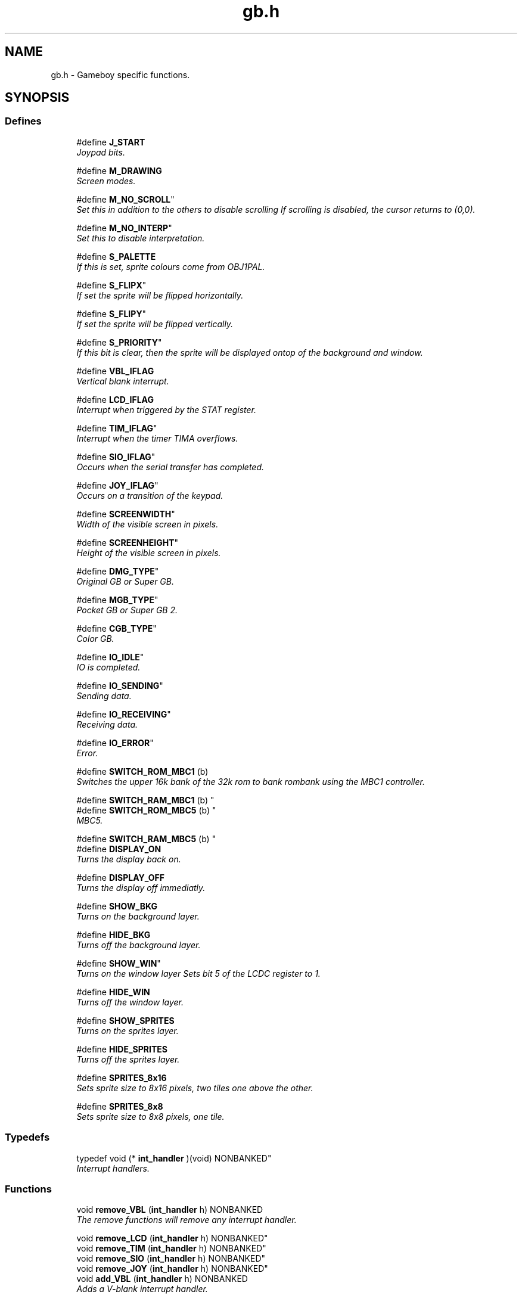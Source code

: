.TH gb.h 3 "22 Jul 2000" "gbdk-lib" \" -*- nroff -*-
.ad l
.nh
.SH NAME
gb.h \- Gameboy specific functions. 
.SH SYNOPSIS
.br
.PP
.SS Defines

.in +1c
.ti -1c
.RI "#define \fBJ_START\fR"
.br
.RI "\fIJoypad bits.\fR"
.PP
.in +1c

.ti -1c
.RI "#define \fBM_DRAWING\fR"
.br
.RI "\fIScreen modes.\fR"
.PP
.in +1c

.ti -1c
.RI "
#define \fBM_NO_SCROLL\fR"
.br
.RI "\fISet this in addition to the others to disable scrolling If scrolling is disabled, the cursor returns to (0,0).\fR"
.PP
.in +1c

.ti -1c
.RI "
#define \fBM_NO_INTERP\fR"
.br
.RI "\fISet this to disable \\n interpretation.\fR"
.PP
.in +1c

.ti -1c
.RI "#define \fBS_PALETTE\fR"
.br
.RI "\fIIf this is set, sprite colours come from OBJ1PAL.\fR"
.PP
.in +1c

.ti -1c
.RI "
#define \fBS_FLIPX\fR"
.br
.RI "\fIIf set the sprite will be flipped horizontally.\fR"
.PP
.in +1c

.ti -1c
.RI "
#define \fBS_FLIPY\fR"
.br
.RI "\fIIf set the sprite will be flipped vertically.\fR"
.PP
.in +1c

.ti -1c
.RI "
#define \fBS_PRIORITY\fR"
.br
.RI "\fIIf this bit is clear, then the sprite will be displayed ontop of the background and window.\fR"
.PP
.in +1c

.ti -1c
.RI "#define \fBVBL_IFLAG\fR"
.br
.RI "\fIVertical blank interrupt.\fR"
.PP
.in +1c

.ti -1c
.RI "#define \fBLCD_IFLAG\fR"
.br
.RI "\fIInterrupt when triggered by the STAT register.\fR"
.PP
.in +1c

.ti -1c
.RI "
#define \fBTIM_IFLAG\fR"
.br
.RI "\fIInterrupt when the timer TIMA overflows.\fR"
.PP
.in +1c

.ti -1c
.RI "
#define \fBSIO_IFLAG\fR"
.br
.RI "\fIOccurs when the serial transfer has completed.\fR"
.PP
.in +1c

.ti -1c
.RI "
#define \fBJOY_IFLAG\fR"
.br
.RI "\fIOccurs on a transition of the keypad.\fR"
.PP
.in +1c

.ti -1c
.RI "
#define \fBSCREENWIDTH\fR"
.br
.RI "\fIWidth of the visible screen in pixels.\fR"
.PP
.in +1c

.ti -1c
.RI "
#define \fBSCREENHEIGHT\fR"
.br
.RI "\fIHeight of the visible screen in pixels.\fR"
.PP
.in +1c

.ti -1c
.RI "
#define \fBDMG_TYPE\fR"
.br
.RI "\fIOriginal GB or Super GB.\fR"
.PP
.in +1c

.ti -1c
.RI "
#define \fBMGB_TYPE\fR"
.br
.RI "\fIPocket GB or Super GB 2.\fR"
.PP
.in +1c

.ti -1c
.RI "
#define \fBCGB_TYPE\fR"
.br
.RI "\fIColor GB.\fR"
.PP
.in +1c

.ti -1c
.RI "
#define \fBIO_IDLE\fR"
.br
.RI "\fIIO is completed.\fR"
.PP
.in +1c

.ti -1c
.RI "
#define \fBIO_SENDING\fR"
.br
.RI "\fISending data.\fR"
.PP
.in +1c

.ti -1c
.RI "
#define \fBIO_RECEIVING\fR"
.br
.RI "\fIReceiving data.\fR"
.PP
.in +1c

.ti -1c
.RI "
#define \fBIO_ERROR\fR"
.br
.RI "\fIError.\fR"
.PP
.in +1c

.ti -1c
.RI "#define \fBSWITCH_ROM_MBC1\fR (b) "
.br
.RI "\fISwitches the upper 16k bank of the 32k rom to bank rombank using the MBC1 controller.\fR"
.PP
.in +1c

.ti -1c
.RI "
#define \fBSWITCH_RAM_MBC1\fR (b) "
.br
.ti -1c
.RI "
#define \fBSWITCH_ROM_MBC5\fR (b) "
.br
.RI "\fIMBC5.\fR"
.PP
.in +1c

.ti -1c
.RI "
#define \fBSWITCH_RAM_MBC5\fR (b) "
.br
.ti -1c
.RI "#define \fBDISPLAY_ON\fR"
.br
.RI "\fITurns the display back on.\fR"
.PP
.in +1c

.ti -1c
.RI "#define \fBDISPLAY_OFF\fR"
.br
.RI "\fITurns the display off immediatly.\fR"
.PP
.in +1c

.ti -1c
.RI "#define \fBSHOW_BKG\fR"
.br
.RI "\fITurns on the background layer.\fR"
.PP
.in +1c

.ti -1c
.RI "#define \fBHIDE_BKG\fR"
.br
.RI "\fITurns off the background layer.\fR"
.PP
.in +1c

.ti -1c
.RI "
#define \fBSHOW_WIN\fR"
.br
.RI "\fITurns on the window layer Sets bit 5 of the LCDC register to 1.\fR"
.PP
.in +1c

.ti -1c
.RI "#define \fBHIDE_WIN\fR"
.br
.RI "\fITurns off the window layer.\fR"
.PP
.in +1c

.ti -1c
.RI "#define \fBSHOW_SPRITES\fR"
.br
.RI "\fITurns on the sprites layer.\fR"
.PP
.in +1c

.ti -1c
.RI "#define \fBHIDE_SPRITES\fR"
.br
.RI "\fITurns off the sprites layer.\fR"
.PP
.in +1c

.ti -1c
.RI "#define \fBSPRITES_8x16\fR"
.br
.RI "\fISets sprite size to 8x16 pixels, two tiles one above the other.\fR"
.PP
.in +1c

.ti -1c
.RI "#define \fBSPRITES_8x8\fR"
.br
.RI "\fISets sprite size to 8x8 pixels, one tile.\fR"
.PP

.in -1c
.SS Typedefs

.in +1c
.ti -1c
.RI "
typedef void (* \fBint_handler\fR )(void) NONBANKED"
.br
.RI "\fIInterrupt handlers.\fR"
.PP

.in -1c
.SS Functions

.in +1c
.ti -1c
.RI "void \fBremove_VBL\fR (\fBint_handler\fR h) NONBANKED"
.br
.RI "\fIThe remove functions will remove any interrupt handler.\fR"
.PP
.in +1c

.ti -1c
.RI "
void \fBremove_LCD\fR (\fBint_handler\fR h) NONBANKED"
.br
.ti -1c
.RI "
void \fBremove_TIM\fR (\fBint_handler\fR h) NONBANKED"
.br
.ti -1c
.RI "
void \fBremove_SIO\fR (\fBint_handler\fR h) NONBANKED"
.br
.ti -1c
.RI "
void \fBremove_JOY\fR (\fBint_handler\fR h) NONBANKED"
.br
.ti -1c
.RI "void \fBadd_VBL\fR (\fBint_handler\fR h) NONBANKED"
.br
.RI "\fIAdds a V-blank interrupt handler.\fR"
.PP
.in +1c

.ti -1c
.RI "void \fBadd_LCD\fR (\fBint_handler\fR h) NONBANKED"
.br
.RI "\fIAdds a LCD interrupt handler.\fR"
.PP
.in +1c

.ti -1c
.RI "void \fBadd_TIM\fR (\fBint_handler\fR h) NONBANKED"
.br
.RI "\fIAdds a timer interrupt handler.\fR"
.PP
.in +1c

.ti -1c
.RI "void \fBadd_SIO\fR (\fBint_handler\fR h) NONBANKED"
.br
.RI "\fIAdds a serial transmit complete interrupt handler.\fR"
.PP
.in +1c

.ti -1c
.RI "void \fBadd_JOY\fR (\fBint_handler\fR h) NONBANKED"
.br
.RI "\fIAdds a pad tranisition interrupt handler.\fR"
.PP
.in +1c

.ti -1c
.RI "
void \fBmode\fR (\fBUINT8\fR m) NONBANKED"
.br
.RI "\fISet the current mode - one of M_* defined above.\fR"
.PP
.in +1c

.ti -1c
.RI "
\fBUINT8\fR \fBget_mode\fR (void) NONBANKED"
.br
.RI "\fIReturns the current mode.\fR"
.PP
.in +1c

.ti -1c
.RI "
void \fBsend_byte\fR (void) BANKED"
.br
.RI "\fISend byte in _io_out to the serial port.\fR"
.PP
.in +1c

.ti -1c
.RI "
void \fBreceive_byte\fR (void) BANKED"
.br
.RI "\fIReceive byte from the serial port in _io_in.\fR"
.PP
.in +1c

.ti -1c
.RI "void \fBdelay\fR (\fBUINT16\fR d) NONBANKED"
.br
.RI "\fIDelays the given number of milliseconds.\fR"
.PP
.in +1c

.ti -1c
.RI "\fBUINT8\fR \fBjoypad\fR (void) NONBANKED"
.br
.RI "\fIReads and returns the current state of the joypad.\fR"
.PP
.in +1c

.ti -1c
.RI "\fBUINT8\fR \fBwaitpad\fR (\fBUINT8\fR mask) NONBANKED"
.br
.RI "\fIWaits until all the keys given in mask are pressed.\fR"
.PP
.in +1c

.ti -1c
.RI "
void \fBwaitpadup\fR (void) NONBANKED"
.br
.RI "\fIWaits for the pad and all buttons to be released.\fR"
.PP
.in +1c

.ti -1c
.RI "void \fBenable_interrupts\fR (void) NONBANKED"
.br
.RI "\fIEnables unmasked interrupts.\fR"
.PP
.in +1c

.ti -1c
.RI "void \fBdisable_interrupts\fR (void) NONBANKED"
.br
.RI "\fIDisables interrupts.\fR"
.PP
.in +1c

.ti -1c
.RI "void \fBset_interrupts\fR (\fBUINT8\fR flags) NONBANKED"
.br
.RI "\fIClears any pending interrupts and sets the interrupt mask register IO to flags.\fR"
.PP
.in +1c

.ti -1c
.RI "
void \fBreset\fR (void) NONBANKED"
.br
.RI "\fIPerforms a warm reset by reloading the CPU value then jumping to the start of crt0 (0x0150).\fR"
.PP
.in +1c

.ti -1c
.RI "void \fBwait_vbl_done\fR (void) NONBANKED"
.br
.RI "\fIWaits for the vertical blank interrupt (VBL) to finish.\fR"
.PP
.in +1c

.ti -1c
.RI "void \fBdisplay_off\fR (void) NONBANKED"
.br
.RI "\fITurns the display off.\fR"
.PP
.in +1c

.ti -1c
.RI "void \fBhiramcpy\fR (\fBUINT8\fR dst, const void *src, \fBUINT8\fR n) NONBANKED"
.br
.RI "\fICopies data from somewhere in the lower address space to part of hi-ram.\fR"
.PP
.in +1c

.ti -1c
.RI "void \fBset_bkg_data\fR (\fBUINT8\fR first_tile, \fBUINT8\fR nb_tiles, unsigned char *data) NONBANKED"
.br
.RI "\fISets the tile patterns in the Background Tile Pattern table.\fR"
.PP
.in +1c

.ti -1c
.RI "void \fBset_bkg_tiles\fR (\fBUINT8\fR x, \fBUINT8\fR y, \fBUINT8\fR w, \fBUINT8\fR h, unsigned char *tiles) NONBANKED"
.br
.RI "\fISets the tiles in the background tile table.\fR"
.PP
.in +1c

.ti -1c
.RI "
void \fBget_bkg_tiles\fR (\fBUINT8\fR x, \fBUINT8\fR y, \fBUINT8\fR w, \fBUINT8\fR h, unsigned char *tiles) NONBANKED"
.br
.ti -1c
.RI "void \fBmove_bkg\fR (\fBUINT8\fR x, \fBUINT8\fR y) NONBANKED"
.br
.RI "\fIMoves the background layer to the position specified in x and y in pixels.\fR"
.PP
.in +1c

.ti -1c
.RI "void \fBscroll_bkg\fR (\fBINT8\fR x, \fBINT8\fR y) NONBANKED"
.br
.RI "\fIMoves the background relative to it's current position.\fR"
.PP
.in +1c

.ti -1c
.RI "void \fBset_win_data\fR (\fBUINT8\fR first_tile, \fBUINT8\fR nb_tiles, unsigned char *data) NONBANKED"
.br
.RI "\fISets the window tile data.\fR"
.PP
.in +1c

.ti -1c
.RI "void \fBset_win_tiles\fR (\fBUINT8\fR x, \fBUINT8\fR y, \fBUINT8\fR w, \fBUINT8\fR h, unsigned char *tiles) NONBANKED"
.br
.RI "\fISets the tiles in the win tile table.\fR"
.PP
.in +1c

.ti -1c
.RI "
void \fBget_win_tiles\fR (\fBUINT8\fR x, \fBUINT8\fR y, \fBUINT8\fR w, \fBUINT8\fR h, unsigned char *tiles) NONBANKED"
.br
.ti -1c
.RI "void \fBmove_win\fR (\fBUINT8\fR x, \fBUINT8\fR y) NONBANKED"
.br
.RI "\fIMoves the window layer to the position specified in x and y in pixels.\fR"
.PP
.in +1c

.ti -1c
.RI "void \fBscroll_win\fR (\fBINT8\fR x, \fBINT8\fR y) NONBANKED"
.br
.RI "\fIMove the window relative to its current position.\fR"
.PP
.in +1c

.ti -1c
.RI "void \fBset_sprite_data\fR (\fBUINT8\fR first_tile, \fBUINT8\fR nb_tiles, unsigned char *data) NONBANKED"
.br
.RI "\fISets the tile patterns in the Sprite Tile Pattern table.\fR"
.PP
.in +1c

.ti -1c
.RI "
void \fBget_sprite_data\fR (\fBUINT8\fR first_tile, \fBUINT8\fR nb_tiles, unsigned char *data) NONBANKED"
.br
.ti -1c
.RI "void \fBset_sprite_tile\fR (\fBUINT8\fR nb, \fBUINT8\fR tile) NONBANKED"
.br
.RI "\fISets sprite n to display tile number t, from the sprite tile data.\fR"
.PP
.in +1c

.ti -1c
.RI "
\fBUINT8\fR \fBget_sprite_tile\fR (\fBUINT8\fR nb) NONBANKED"
.br
.ti -1c
.RI "void \fBset_sprite_prop\fR (\fBUINT8\fR nb, \fBUINT8\fR prop) NONBANKED"
.br
.RI "\fISets the property of sprite n to those defined in p.\fR"
.PP
.in +1c

.ti -1c
.RI "
\fBUINT8\fR \fBget_sprite_prop\fR (\fBUINT8\fR nb) NONBANKED"
.br
.ti -1c
.RI "void \fBmove_sprite\fR (\fBUINT8\fR nb, \fBUINT8\fR x, \fBUINT8\fR y) NONBANKED"
.br
.RI "\fIMoves the given sprite to the given position on the screen.\fR"
.PP
.in +1c

.ti -1c
.RI "
void \fBscroll_sprite\fR (\fBINT8\fR nb, \fBINT8\fR x, \fBINT8\fR y) NONBANKED"
.br
.RI "\fIMoves the given sprite relative to its current position.\fR"
.PP
.in +1c

.ti -1c
.RI "
void \fBset_data\fR (unsigned char *vram_addr, unsigned char *data, \fBUINT16\fR len) NONBANKED"
.br
.ti -1c
.RI "
void \fBget_data\fR (unsigned char *data, unsigned char *vram_addr, \fBUINT16\fR len) NONBANKED"
.br
.ti -1c
.RI "
void \fBset_tiles\fR (\fBUINT8\fR x, \fBUINT8\fR y, \fBUINT8\fR w, \fBUINT8\fR h, unsigned char *vram_addr, unsigned char *tiles) NONBANKED"
.br
.ti -1c
.RI "
void \fBget_tiles\fR (\fBUINT8\fR x, \fBUINT8\fR y, \fBUINT8\fR w, \fBUINT8\fR h, unsigned char *tiles, unsigned char *vram_addr) NONBANKED"
.br
.in -1c
.SS Variables

.in +1c
.ti -1c
.RI "
\fBUINT8\fR \fB_cpu\fR"
.br
.RI "\fIGB type (GB, PGB, CGB).\fR"
.PP
.in +1c

.ti -1c
.RI "
\fBUINT16\fR \fBsys_time\fR"
.br
.RI "\fITime in VBL periods (60Hz).\fR"
.PP
.in +1c

.ti -1c
.RI "
\fBUINT8\fR \fB_io_status\fR"
.br
.RI "\fIAn OR of IO_*.\fR"
.PP
.in +1c

.ti -1c
.RI "
\fBUINT8\fR \fB_io_in\fR"
.br
.RI "\fIByte just read.\fR"
.PP
.in +1c

.ti -1c
.RI "\fBUINT8\fR \fB_io_out\fR"
.br
.RI "\fIWrite the byte to send here before calling \fBsend_byte\fR().\fR"
.PP

.in -1c
.SH DETAILED DESCRIPTION
.PP 
Gameboy specific functions.
.SH DEFINE DOCUMENTATION
.PP 
.SS #define J_START ()
.PP
Joypad bits.
.PP
A logical OR of these is used in the wait_pad and joypad functions. For example, to see if the B button is pressed try
.PP
UINT8 keys; keys = \fBjoypad\fR(); if (keys & J_B) { ... }
.PP
\fBSee also: \fR
.in +1c
\fBjoypad\fR() 
.SS #define M_DRAWING ()
.PP
Screen modes.
.PP
Normally used by internal functions only. 
.SS #define S_PALETTE ()
.PP
If this is set, sprite colours come from OBJ1PAL.
.PP
Else they come from OBJ0PAL. 
.SS #define VBL_IFLAG ()
.PP
Vertical blank interrupt.
.PP
Occurs at the start of the vertical blank. During this period the video ram may be freely accessed. 
.SS #define LCD_IFLAG ()
.PP
Interrupt when triggered by the STAT register.
.PP
See the Pan doc. 
.SS #define SWITCH_ROM_MBC1 (b)
.PP
Switches the upper 16k bank of the 32k rom to bank rombank using the MBC1 controller.
.PP
By default the upper 16k bank is 1. Make sure the rom you compile has more than just bank 0 and bank 1, a 32k rom. This is done by feeding lcc.exe the following switches:
.PP
-Wl-yt# where # is the type of cartridge. 1 for ROM+MBC1.
.PP
-Wl-yo# where # is the number of rom banks. 2,4,8,16,32. 
.SS #define DISPLAY_ON ()
.PP
Turns the display back on.
.PP
\fBSee also: \fR
.in +1c
\fBdisplay_off\fR(), \fBDISPLAY_OFF\fR() 
.SS #define DISPLAY_OFF ()
.PP
Turns the display off immediatly.
.PP
\fBSee also: \fR
.in +1c
\fBdisplay_off\fR(), \fBDISPLAY_ON\fR() 
.SS #define SHOW_BKG ()
.PP
Turns on the background layer.
.PP
Sets bit 0 of the LCDC register to 1. 
.SS #define HIDE_BKG ()
.PP
Turns off the background layer.
.PP
Sets bit 0 of the LCDC register to 0. 
.SS #define HIDE_WIN ()
.PP
Turns off the window layer.
.PP
Clears bit 5 of the LCDC register to 0. 
.SS #define SHOW_SPRITES ()
.PP
Turns on the sprites layer.
.PP
Sets bit 1 of the LCDC register to 1. 
.SS #define HIDE_SPRITES ()
.PP
Turns off the sprites layer.
.PP
Clears bit 1 of the LCDC register to 0. 
.SS #define SPRITES_8x16 ()
.PP
Sets sprite size to 8x16 pixels, two tiles one above the other.
.PP
Sets bit 2 of the LCDC register to 1. 
.SS #define SPRITES_8x8 ()
.PP
Sets sprite size to 8x8 pixels, one tile.
.PP
Clears bit 2 of the LCDC register to 0. 
.SH FUNCTION DOCUMENTATION
.PP 
.SS void remove_VBL (\fBint_handler\fR h)
.PP
The remove functions will remove any interrupt handler.
.PP
A handler of NULL will cause bad things to happen. 
.SS void add_VBL (\fBint_handler\fR h)
.PP
Adds a V-blank interrupt handler.
.PP
The handler 'h' will be called whenever a V-blank interrupt occurs. Up to 4 handlers may be added, with the last added being called last. If the remove_VBL function is to be called, only three may be added. 
.PP
\fBSee also: \fR
.in +1c
\fBremove_VBL\fR() 
.SS void add_LCD (\fBint_handler\fR h)
.PP
Adds a LCD interrupt handler.
.PP
Called when the LCD interrupt occurs, which is normally when LY_REG == LYC_REG.
.PP
From pan/k0Pa: There are various reasons for this interrupt to occur as described by the STAT register ($FF40). One very popular reason is to indicate to the user when the video hardware is about to redraw a given LCD line. This can be useful for dynamically controlling the SCX/ SCY registers ($FF43/$FF42) to perform special video effects.
.PP
\fBSee also: \fR
.in +1c
\fBadd_VBL\fR() 
.SS void add_TIM (\fBint_handler\fR h)
.PP
Adds a timer interrupt handler.
.PP
From pan/k0Pa: This interrupt occurs when the TIMA register ($FF05) changes from $FF to $00.
.PP
\fBSee also: \fR
.in +1c
\fBadd_VBL\fR() 
.SS void add_SIO (\fBint_handler\fR h)
.PP
Adds a serial transmit complete interrupt handler.
.PP
From pan/k0Pa: This interrupt occurs when a serial transfer has completed on the game link port.
.PP
\fBSee also: \fR
.in +1c
\fBsend_byte\fR(), \fBreceive_byte\fR(), \fBadd_VBL\fR() 
.SS void add_JOY (\fBint_handler\fR h)
.PP
Adds a pad tranisition interrupt handler.
.PP
From pan/k0Pa: This interrupt occurs on a transition of any of the keypad input lines from high to low. Due to the fact that keypad "bounce" is virtually always present, software should expect this interrupt to occur one or more times for every button press and one or more times for every button release.
.PP
\fBSee also: \fR
.in +1c
\fBjoypad\fR() 
.SS void delay (\fBUINT16\fR d)
.PP
Delays the given number of milliseconds.
.PP
Uses no timers or interrupts, and can be called with interrupts disabled (why nobody knows :) 
.SS \fBUINT8\fR joypad (void)
.PP
Reads and returns the current state of the joypad.
.PP
Follows Nintendo's guidelines for reading the pad. Return value is an OR of J_* 
.PP
\fBSee also: \fR
.in +1c
\fBJ_START\fR() 
.SS \fBUINT8\fR waitpad (\fBUINT8\fR mask)
.PP
Waits until all the keys given in mask are pressed.
.PP
Normally only used for checking one key, but it will support many, even J_LEFT at the same time as J_RIGHT :) 
.PP
\fBSee also: \fR
.in +1c
\fBjoypad\fR(), \fBJ_START\fR() 
.SS void enable_interrupts (void)
.PP
Enables unmasked interrupts.
.PP
\fBSee also: \fR
.in +1c
\fBdisable_interrupts\fR() 
.SS void disable_interrupts (void)
.PP
Disables interrupts.
.PP
This function may be called as many times as you like; however the first call to enable_interrupts will re-enable them. 
.PP
\fBSee also: \fR
.in +1c
\fBenable_interrupts\fR() 
.SS void set_interrupts (\fBUINT8\fR flags)
.PP
Clears any pending interrupts and sets the interrupt mask register IO to flags.
.PP
\fBSee also: \fR
.in +1c
\fBVBL_IFLAG\fR() 
.PP
\fBParameters: \fR
.in +1c
.TP
\fB\fIflags\fR\fR A logical OR of *_IFLAGS 
.SS void wait_vbl_done (void)
.PP
Waits for the vertical blank interrupt (VBL) to finish.
.PP
This can be used to sync animation with the screen re-draw. If VBL interrupt is disabled, this function will never return. If the screen is off this function returns immediatly. 
.SS void display_off (void)
.PP
Turns the display off.
.PP
Waits until the VBL interrupt before turning the display off. 
.PP
\fBSee also: \fR
.in +1c
\fBDISPLAY_ON\fR() 
.SS void hiramcpy (\fBUINT8\fR dst, const void * src, \fBUINT8\fR n)
.PP
Copies data from somewhere in the lower address space to part of hi-ram.
.PP
\fBParameters: \fR
.in +1c
.TP
\fB\fIdst\fR\fR Offset in high ram (0xFF00 and above) to copy to. 
.TP
\fB\fIsrc\fR\fR Area to copy from 
.TP
\fB\fIn\fR\fR Number of bytes to copy. 
.SS void set_bkg_data (\fBUINT8\fR first_tile, \fBUINT8\fR nb_tiles, unsigned char * data)
.PP
Sets the tile patterns in the Background Tile Pattern table.
.PP
Starting with the tile pattern x and carrying on for n number of tile patterns.Taking the values starting from the pointer data. Note that patterns 128-255 overlap with patterns 128-255 of the sprite Tile Pattern table.
.PP
GBC: Depending on the VBK_REG this determines which bank of Background tile patterns are written to. VBK_REG=0 indicates the first bank, and VBK_REG=1 indicates the second.
.PP
\fBParameters: \fR
.in +1c
.TP
\fB\fIfirst_tile\fR\fR Range 0 - 255 
.TP
\fB\fInb_tiles\fR\fR Range 0 - 255 
.SS void set_bkg_tiles (\fBUINT8\fR x, \fBUINT8\fR y, \fBUINT8\fR w, \fBUINT8\fR h, unsigned char * tiles)
.PP
Sets the tiles in the background tile table.
.PP
Starting at position x,y in tiles and writing across for w tiles and down for h tiles. Taking the values starting from the pointer data.
.PP
For the GBC, also see the pan/k00Pa section on VBK_REG.
.PP
\fBParameters: \fR
.in +1c
.TP
\fB\fIx\fR\fR Range 0 - 31 
.TP
\fB\fIy\fR\fR Range 0 - 31 
.TP
\fB\fIw\fR\fR Range 0 - 31 
.TP
\fB\fIh\fR\fR Range 0 - 31 
.TP
\fB\fIdata\fR\fR Pointer to an unsigned char. Usually the first element in an array. 
.SS void move_bkg (\fBUINT8\fR x, \fBUINT8\fR y)
.PP
Moves the background layer to the position specified in x and y in pixels.
.PP
Where 0,0 is the top left corner of the GB screen. You'll notice the screen wraps around in all 4 directions, and is always under the window layer. 
.SS void scroll_bkg (\fBINT8\fR x, \fBINT8\fR y)
.PP
Moves the background relative to it's current position.
.PP
\fBSee also: \fR
.in +1c
\fBmove_bkg\fR() 
.SS void set_win_data (\fBUINT8\fR first_tile, \fBUINT8\fR nb_tiles, unsigned char * data)
.PP
Sets the window tile data.
.PP
This is the same as set_bkg_data, as both the window layer and background layer share the same Tile Patterns. 
.PP
\fBSee also: \fR
.in +1c
\fBset_bkg_data\fR() 
.SS void set_win_tiles (\fBUINT8\fR x, \fBUINT8\fR y, \fBUINT8\fR w, \fBUINT8\fR h, unsigned char * tiles)
.PP
Sets the tiles in the win tile table.
.PP
Starting at position x,y in tiles and writing across for w tiles and down for h tiles. Taking the values starting from the pointer data. Note that patterns 128-255 overlap with patterns 128-255 of the sprite Tile Pattern table.
.PP
GBC only. Depending on the VBK_REG this determines if you're setting the tile numbers VBK_REG=0; or the attributes for those tiles VBK_REG=1;. The bits in the attributes are defined as: Bit 7 - Priority flag. When this is set, it puts the tile above the sprites with colour 0 being transparent. 0: below sprites, 1: above sprites Note SHOW_BKG needs to be set for these priorities to take place. Bit 6 - Vertical flip. Dictates which way up the tile is drawn vertically. 0: normal, 1: upside down. Bit 5 - Horizontal flip. Dictates which way up the tile is drawn horizontally. 0: normal, 1:back to front. Bit 4 - Not used. Bit 3 - Character Bank specification. Dictates from which bank of Background Tile Patterns the tile is taken. 0: Bank 0, 1: Bank 1 Bit 2 - See bit 0. Bit 1 - See bit 0. Bit 0 - Bits 0-2 indicate which of the 7 BKG colour palettes the tile is assigned.
.PP
\fBParameters: \fR
.in +1c
.TP
\fB\fIx\fR\fR Range 0 - 31 
.TP
\fB\fIy\fR\fR Range 0 - 31 
.TP
\fB\fIw\fR\fR Range 0 - 31 
.TP
\fB\fIh\fR\fR Range 0 - 31 
.SS void move_win (\fBUINT8\fR x, \fBUINT8\fR y)
.PP
Moves the window layer to the position specified in x and y in pixels.
.PP
Where 7,0 is the top left corner of the GB screen. The window is locked to the bottom right corner, and is always over the background layer. 
.PP
\fBSee also: \fR
.in +1c
\fBSHOW_WIN\fR(), \fBHIDE_WIN\fR() 
.SS void scroll_win (\fBINT8\fR x, \fBINT8\fR y)
.PP
Move the window relative to its current position.
.PP
\fBSee also: \fR
.in +1c
\fBmove_win\fR() 
.SS void set_sprite_data (\fBUINT8\fR first_tile, \fBUINT8\fR nb_tiles, unsigned char * data)
.PP
Sets the tile patterns in the Sprite Tile Pattern table.
.PP
Starting with the tile pattern x and carrying on for n number of tile patterns.Taking the values starting from the pointer data. Note that patterns 128-255 overlap with patterns 128-255 of the Background Tile Pattern table.
.PP
GBC only. Depending on the VBK_REG this determines which bank of Background tile patterns are written to. VBK_REG=0 indicates the first bank, and VBK_REG=1 indicates the second. 
.SS void set_sprite_tile (\fBUINT8\fR nb, \fBUINT8\fR tile)
.PP
Sets sprite n to display tile number t, from the sprite tile data.
.PP
If the GB is in 8x16 sprite mode then it will display the next tile, t+1, below the first tile. 
.PP
\fBParameters: \fR
.in +1c
.TP
\fB\fInb\fR\fR Sprite number, range 0 - 39 
.SS void set_sprite_prop (\fBUINT8\fR nb, \fBUINT8\fR prop)
.PP
Sets the property of sprite n to those defined in p.
.PP
Where the bits in p represent: Bit 7 - Priority flag. When this is set the sprites appear behind the background and window layer. 0: infront, 1: behind. Bit 6 - GBC only. Vertical flip. Dictates which way up the sprite is drawn vertically. 0: normal, 1:upside down. Bit 5 - GBC only. Horizontal flip. Dictates which way up the sprite is drawn horizontally. 0: normal, 1:back to front. Bit 4 - DMG only. Assigns either one of the two b/w palettes to the sprite. 0: OBJ palette 0, 1: OBJ palette 1. Bit 3 - GBC only. Dictates from which bank of Sprite Tile Patterns the tile is taken. 0: Bank 0, 1: Bank 1 Bit 2 - See bit 0. Bit 1 - See bit 0. Bit 0 - GBC only. Bits 0-2 indicate which of the 7 OBJ colour palettes the sprite is assigned.
.PP
\fBParameters: \fR
.in +1c
.TP
\fB\fInb\fR\fR Sprite number, range 0 - 39 
.SS void move_sprite (\fBUINT8\fR nb, \fBUINT8\fR x, \fBUINT8\fR y)
.PP
Moves the given sprite to the given position on the screen.
.PP
Dont forget that the top left visible pixel on the screen is at (8,16). To put sprite 0 at the top left, use move_sprite(0, 8, 16); 
.SH VARIABLE DOCUMENTATION
.PP 
.SS \fBUINT8\fR _io_out
.PP
Write the byte to send here before calling \fBsend_byte\fR().
.PP
\fBSee also: \fR
.in +1c
\fBsend_byte\fR() 
.SH AUTHOR
.PP 
Generated automatically by Doxygen for gbdk-lib from the source code.